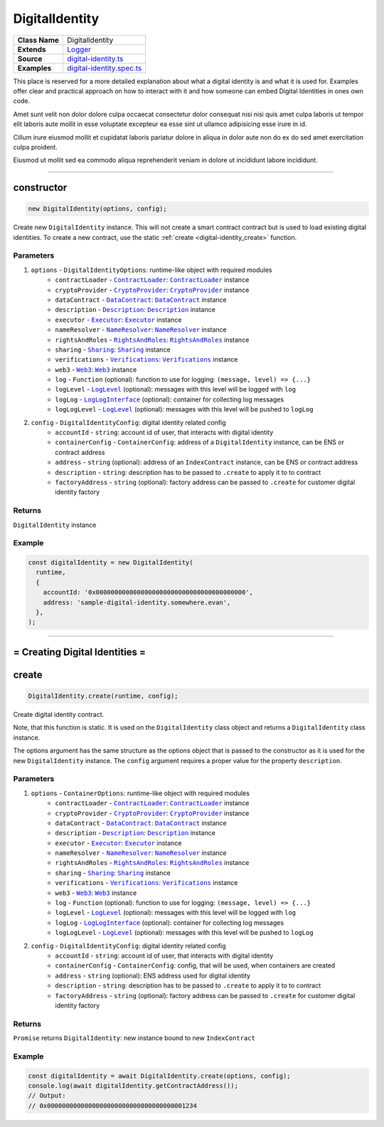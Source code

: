 ================================================================================
DigitalIdentity
================================================================================

.. list-table:: 
   :widths: auto
   :stub-columns: 1

   * - Class Name
     - DigitalIdentity
   * - Extends
     - `Logger <../common/logger.html>`_
   * - Source
     - `digital-identity.ts <https://github.com/evannetwork/api-blockchain-core/tree/master/src/contracts/digital-identity/digital-identity.ts>`_
   * - Examples
     - `digital-identity.spec.ts <https://github.com/evannetwork/api-blockchain-core/tree/master/src/contracts/digital-identity/digital-identity.spec.ts>`_

This place is reserved for a more detailed explanation about what a digital identity is and what it is used for. Examples offer clear and practical approach on how to interact with it and how someone can embed Digital Identities in ones own code.

Amet sunt velit non dolor dolore culpa occaecat consectetur dolor consequat nisi nisi quis amet culpa laboris ut tempor elit laboris aute mollit in esse voluptate excepteur ea esse sint ut ullamco adipisicing esse irure in id.

Cillum irure eiusmod mollit et cupidatat laboris pariatur dolore in aliqua in dolor aute non do ex do sed amet exercitation culpa proident.

Eiusmod ut mollit sed ea commodo aliqua reprehenderit veniam in dolore ut incididunt labore incididunt.



--------------------------------------------------------------------------------

.. _digital-identity_constructor:

constructor
================================================================================

.. code-block:: typescript

  new DigitalIdentity(options, config);

Create new ``DigitalIdentity`` instance. This will not create a smart contract contract but is used to
load existing digital identities. To create a new contract, use the static :ref:`create <digital-identity_create>` function.

----------
Parameters
----------

#. ``options`` - ``DigitalIdentityOptions``: runtime-like object with required modules
    * ``contractLoader`` - |source contractLoader|_: |source contractLoader|_ instance
    * ``cryptoProvider`` - |source cryptoProvider|_: |source cryptoProvider|_ instance
    * ``dataContract`` - |source dataContract|_: |source dataContract|_ instance
    * ``description`` - |source description|_: |source description|_ instance
    * ``executor`` - |source executor|_: |source executor|_ instance
    * ``nameResolver`` - |source nameResolver|_: |source nameResolver|_ instance
    * ``rightsAndRoles`` - |source rightsAndRoles|_: |source rightsAndRoles|_ instance
    * ``sharing`` - |source sharing|_: |source sharing|_ instance
    * ``verifications`` - |source verifications|_: |source verifications|_ instance
    * ``web3`` - |source web3|_: |source web3|_ instance
    * ``log`` - ``Function`` (optional): function to use for logging: ``(message, level) => {...}``
    * ``logLevel`` - |source logLevel|_ (optional): messages with this level will be logged with ``log``
    * ``logLog`` - |source logLogInterface|_ (optional): container for collecting log messages
    * ``logLogLevel`` - |source logLevel|_ (optional): messages with this level will be pushed to ``logLog``
#. ``config`` - ``DigitalIdentityConfig``: digital identity related config
    * ``accountId`` - ``string``: account id of user, that interacts with digital identity
    * ``containerConfig`` - ``ContainerConfig``: address of a ``DigitalIdentity`` instance, can be ENS or contract address
    * ``address`` - ``string`` (optional): address of an ``IndexContract`` instance, can be ENS or contract address
    * ``description`` - ``string``: description has to be passed to ``.create`` to apply it to to contract
    * ``factoryAddress`` - ``string`` (optional): factory address can be passed to ``.create`` for customer digital identity factory

-------
Returns
-------

``DigitalIdentity`` instance

-------
Example
-------

.. code-block:: typescript

  const digitalIdentity = new DigitalIdentity(
    runtime,
    {
      accountId: '0x0000000000000000000000000000000000000000',
      address: 'sample-digital-identity.somewhere.evan',
    },
  );



--------------------------------------------------------------------------------

= Creating Digital Identities =
===============================

.. _digital-identity_create:

create
================================================================================

.. code-block:: typescript

  DigitalIdentity.create(runtime, config);

Create digital identity contract.

Note, that this function is static. It is used on the ``DigitalIdentity`` class object and returns a ``DigitalIdentity`` class instance.

The options argument has the same structure as the options object that is passed to the constructor as it is used for the new ``DigitalIdentity`` instance. The ``config`` argument requires a proper value for the property ``description``.

----------
Parameters
----------

#. ``options`` - ``ContainerOptions``: runtime-like object with required modules
    * ``contractLoader`` - |source contractLoader|_: |source contractLoader|_ instance
    * ``cryptoProvider`` - |source cryptoProvider|_: |source cryptoProvider|_ instance
    * ``dataContract`` - |source dataContract|_: |source dataContract|_ instance
    * ``description`` - |source description|_: |source description|_ instance
    * ``executor`` - |source executor|_: |source executor|_ instance
    * ``nameResolver`` - |source nameResolver|_: |source nameResolver|_ instance
    * ``rightsAndRoles`` - |source rightsAndRoles|_: |source rightsAndRoles|_ instance
    * ``sharing`` - |source sharing|_: |source sharing|_ instance
    * ``verifications`` - |source verifications|_: |source verifications|_ instance
    * ``web3`` - |source web3|_: |source web3|_ instance
    * ``log`` - ``Function`` (optional): function to use for logging: ``(message, level) => {...}``
    * ``logLevel`` - |source logLevel|_ (optional): messages with this level will be logged with ``log``
    * ``logLog`` - |source logLogInterface|_ (optional): container for collecting log messages
    * ``logLogLevel`` - |source logLevel|_ (optional): messages with this level will be pushed to ``logLog``
#. ``config`` - ``DigitalIdentityConfig``: digital identity related config
    * ``accountId`` - ``string``: account id of user, that interacts with digital identity
    * ``containerConfig`` - ``ContainerConfig``: config, that will be used, when containers are created
    * ``address`` - ``string`` (optional): ENS address used for digital identity
    * ``description`` - ``string``: description has to be passed to ``.create`` to apply it to to contract
    * ``factoryAddress`` - ``string`` (optional): factory address can be passed to ``.create`` for customer digital identity factory

-------
Returns
-------

``Promise`` returns ``DigitalIdentity``: new instance bound to new ``IndexContract``

-------
Example
-------

.. code-block:: typescript

  const digitalIdentity = await DigitalIdentity.create(options, config);
  console.log(await digitalIdentity.getContractAddress());
  // Output:
  // 0x0000000000000000000000000000000000001234



.. required for building markup

.. |source contractLoader| replace:: ``ContractLoader``
.. _source contractLoader: ../contracts/contract-loader.html

.. |source dataContract| replace:: ``DataContract``
.. _source dataContract: ../contracts/data-contract.html

.. |source cryptoProvider| replace:: ``CryptoProvider``
.. _source cryptoProvider: /encryption/crypto-provider.html

.. |source description| replace:: ``Description``
.. _source description: ../blockchain/description.html

.. |source executor| replace:: ``Executor``
.. _source executor: ../blockchain/executor.html

.. |source logLevel| replace:: ``LogLevel``
.. _source logLevel: ../common/logger.html#loglevel

.. |source logLogInterface| replace:: ``LogLogInterface``
.. _source logLogInterface: ../common/logger.html#logloginterface

.. |source nameResolver| replace:: ``NameResolver``
.. _source nameResolver: ../blockchain/name-resolver.html

.. |source rightsAndRoles| replace:: ``RightsAndRoles``
.. _source rightsAndRoles: ../contracts/rights-and-roles.html

.. |source sharing| replace:: ``Sharing``
.. _source sharing: ../contracts/sharing.html

.. |source verifications| replace:: ``Verifications``
.. _source verifications: ../profile/verifications.html

.. |source web3| replace:: ``Web3``
.. _source web3: https://github.com/ethereum/web3.js/
